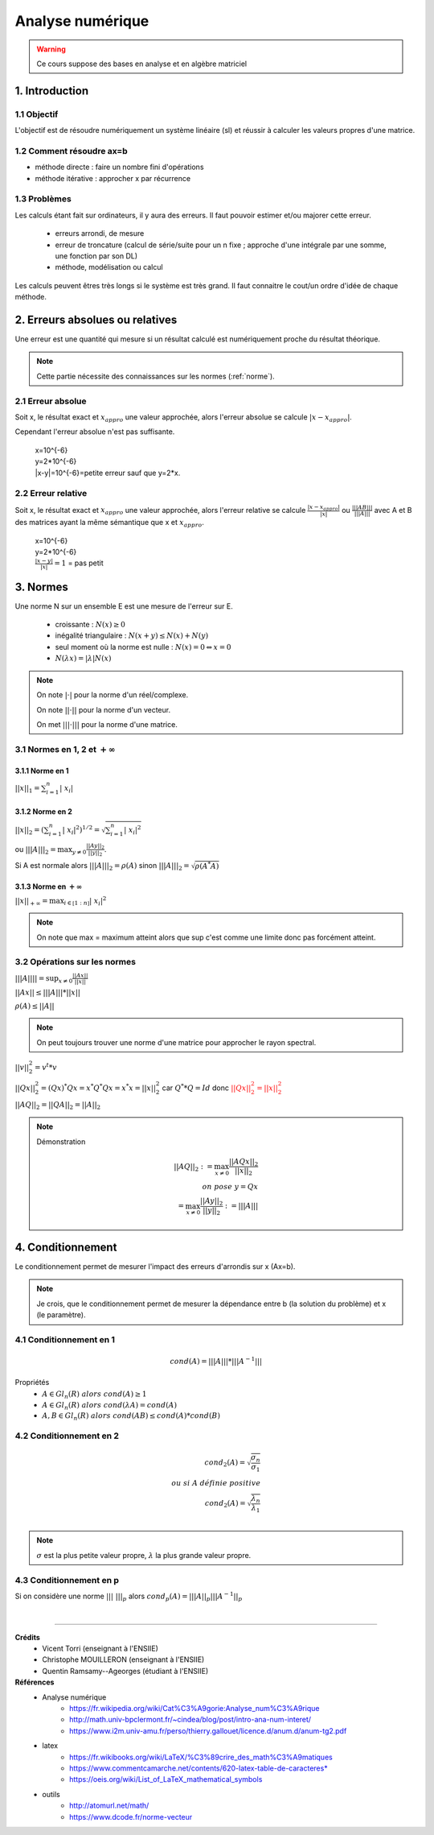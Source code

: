 .. _analyse:

================================
Analyse numérique
================================

.. warning::

	Ce cours suppose des bases en analyse et en algèbre matriciel

1. Introduction
=================================

1.1 Objectif
**********************

L'objectif est de résoudre numériquement un système linéaire (sl)
et réussir à calculer les valeurs propres d'une matrice.

1.2 Comment résoudre ax=b
***************************

- méthode directe : faire un nombre fini d'opérations
- méthode itérative : approcher x par récurrence

1.3 Problèmes
**********************

Les calculs étant fait sur ordinateurs, il y aura des erreurs. Il faut pouvoir
estimer et/ou majorer cette erreur.

	* erreurs arrondi, de mesure
	* erreur de troncature (calcul de série/suite pour un n fixe ; approche d'une intégrale par une somme, une fonction par son DL)
	* méthode, modélisation ou calcul

Les calculs peuvent êtres très longs si le système est très grand. Il faut
connaitre le cout/un ordre d'idée de chaque méthode.

2. Erreurs absolues ou relatives
=================================

Une erreur est une quantité qui mesure si un résultat calculé est numériquement
proche du résultat théorique.

.. note::

	Cette partie nécessite des connaissances sur les normes (:ref:`norme`).


2.1 Erreur absolue
**********************

Soit x, le résultat exact et :math:`x_{appro}` une valeur approchée, alors l'erreur absolue se calcule :math:`|x-x_{appro}|`.

Cependant l'erreur absolue n'est pas suffisante.

	| x=10^{-6}
	| y=2*10^{-6}
	| \|x-y|=10^{-6}=petite erreur sauf que y=2*x.

2.2 Erreur relative
**********************

Soit x, le résultat exact et :math:`x_{appro}` une valeur approchée, alors l'erreur relative
se calcule :math:`\frac{|x-x_{appro}|}{|x|}`
ou :math:`\frac{|||AB|||}{|||A|||}` avec A et B des matrices ayant la même sémantique que x et :math:`x_{appro}`.

	| x=10^{-6}
	| y=2*10^{-6}
	| :math:`\frac{|x-y|}{|x|}=1` = pas petit

.. _norme:

3. Normes
=================================

Une norme N sur un ensemble E est une mesure de l'erreur sur E.

	* croissante : :math:`N(x) \ge 0`
	* inégalité triangulaire : :math:`N(x+y) \le N(x)+N(y)`
	* seul moment où la norme est nulle : :math:`N(x) = 0 \Leftrightarrow x = 0`
	* :math:`N(\lambda{x}) = |\lambda| N(x)`

.. note::

	On note :math:`| \cdot  |` pour la norme d'un réel/complexe.

	On note :math:`|| \cdot ||` pour la norme d'un vecteur.

	On met :math:`||| \cdot  |||` pour la norme d'une matrice.

3.1 Normes en 1, 2 et :math:`+\infty`
***************************************************

3.1.1 Norme en 1
---------------------------------------------------

:math:`||x||_1 = \sum_{i=1}^{n}{ |\ x_i |}`

3.1.2 Norme en 2
---------------------------------------------------

:math:`||x||_2 = (\sum_{i=1}^{n}{ |\ x_i |^2} )^{1/2} = \sqrt{\sum_{i=1}^{n}{ |\ x_i |^2}}`

ou :math:`|||A|||_2 = \max_{  y \neq 0 } \frac{||Ay||_2}{||y||_2}`.

Si A est normale alors :math:`|||A|||_2 = \rho (A)` sinon :math:`|||A|||_2 = \sqrt{\rho (A^*A)}`

3.1.3 Norme en :math:`+\infty`
---------------------------------------------------

:math:`||x||_{+\infty	} = \max_{i \in \mathbb{[}1:n\mathbb{]}} | \ x_i |^2`

.. note::

	On note que max = maximum atteint alors que sup c'est comme une limite donc
	pas forcément atteint.

3.2 Opérations sur les normes
***************************************************

:math:`|||A|||| = \sup_{x \neq 0} \frac{||Ax||}{||x||}`

:math:`||Ax|| \le |||A||| * ||x||`

:math:`\rho(A) \le ||A||`

.. note::

	On peut toujours trouver une norme d'une matrice pour approcher le rayon spectral.

:math:`||v||^2_2 = v^t * v`

:math:`||Qx||^2_2 = (Qx)^* Qx = x^* Q^* Qx = x^* x = ||x||^2_2` car :math:`Q^**Q=Id`
donc :math:`\color{red}{||Qx||^2_2 =||x||^2_2}`

:math:`||AQ||_2 = ||QA||_2 = ||A||_2`

.. note::

	Démonstration

	.. math::

		||AQ||_2 := \max_{  x \neq 0 } \frac{||AQx||_2}{||x||_2}
		\\
		on \ pose \ y = Qx \\
		= \max_{  x \neq 0 } \frac{||Ay||_2}{||y||_2} := |||A|||

4. Conditionnement
=================================

Le conditionnement permet de mesurer l'impact des erreurs d'arrondis sur x (Ax=b).

.. note::

	Je crois, que le conditionnement permet de mesurer la dépendance entre b (la solution du problème)
	et x (le paramètre).

4.1 Conditionnement en 1
********************************

.. math::

	cond(A) = |||A||| * |||A^{-1}|||

Propriétés
	* :math:`A \in Gl_n(R) \ alors \ cond(A) \ge 1`
	* :math:`A \in Gl_n(R) \ alors \ cond(\lambda{A}) = cond(A)`
	* :math:`A, B \in Gl_n(R) \ alors \ cond(AB) \le cond(A) * cond(B)`

4.2 Conditionnement en 2
********************************

.. math::

	cond_2(A) = \sqrt{\frac{\sigma_n}{\sigma_1}} \\
	ou \ si \ A \ définie \ positive \\
	cond_2(A) = \sqrt{\frac{\lambda_n}{\lambda_1}} \\

.. note::

	:math:`\sigma` est la plus petite valeur propre, :math:`\lambda` la plus grande valeur propre.

4.3 Conditionnement en p
********************************

Si on considère une norme :math:`|||\ |||_p` alors :math:`cond_p(A) = |||A||_p |||A^{-1}||_p`








|

-----

**Crédits**
	* Vicent Torri (enseignant à l'ENSIIE)
	* Christophe MOUILLERON (enseignant à l'ENSIIE)
	* Quentin Ramsamy--Ageorges (étudiant à l'ENSIIE)

**Références**
	* Analyse numérique
		* https://fr.wikipedia.org/wiki/Cat%C3%A9gorie:Analyse_num%C3%A9rique
		* http://math.univ-bpclermont.fr/~cindea/blog/post/intro-ana-num-interet/
		* https://www.i2m.univ-amu.fr/perso/thierry.gallouet/licence.d/anum.d/anum-tg2.pdf
	* latex
		* https://fr.wikibooks.org/wiki/LaTeX/%C3%89crire_des_math%C3%A9matiques
		* https://www.commentcamarche.net/contents/620-latex-table-de-caracteres*
		* https://oeis.org/wiki/List_of_LaTeX_mathematical_symbols
	* outils
		* http://atomurl.net/math/
		* https://www.dcode.fr/norme-vecteur